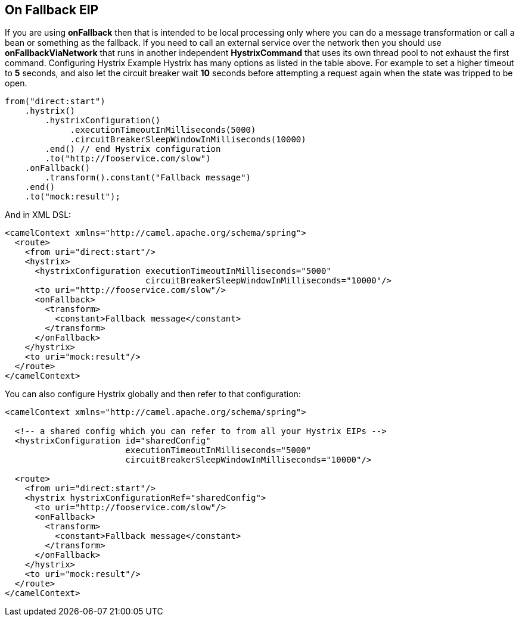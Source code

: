 [[onFallback-eip]]
== On Fallback EIP

If you are using *onFallback* then that is intended to be local processing only where you can do a message transformation or call a bean or something as the fallback. If you need to call an external service over the network then you should use *onFallbackViaNetwork* that runs in another independent *HystrixCommand* that uses its own thread pool to not exhaust the first command.
Configuring Hystrix Example
Hystrix has many options as listed in the table above. For example to set a higher timeout to *5* seconds, and also let the circuit breaker wait *10* seconds before attempting a request again when the state was tripped to be open.

[source,java]
----
from("direct:start")
    .hystrix()
        .hystrixConfiguration()
             .executionTimeoutInMilliseconds(5000)
             .circuitBreakerSleepWindowInMilliseconds(10000)
        .end() // end Hystrix configuration
        .to("http://fooservice.com/slow")
    .onFallback()
        .transform().constant("Fallback message")
    .end()
    .to("mock:result");
----

And in XML DSL:
[source,xml]
----
<camelContext xmlns="http://camel.apache.org/schema/spring">
  <route>
    <from uri="direct:start"/>
    <hystrix>
      <hystrixConfiguration executionTimeoutInMilliseconds="5000"
                            circuitBreakerSleepWindowInMilliseconds="10000"/>
      <to uri="http://fooservice.com/slow"/>
      <onFallback>
        <transform>
          <constant>Fallback message</constant>
        </transform>
      </onFallback>
    </hystrix>
    <to uri="mock:result"/>
  </route>
</camelContext>
----

You can also configure Hystrix globally and then refer to that configuration:

[source,xml]
----
<camelContext xmlns="http://camel.apache.org/schema/spring">

  <!-- a shared config which you can refer to from all your Hystrix EIPs -->
  <hystrixConfiguration id="sharedConfig"
                        executionTimeoutInMilliseconds="5000"
                        circuitBreakerSleepWindowInMilliseconds="10000"/>

  <route>
    <from uri="direct:start"/>
    <hystrix hystrixConfigurationRef="sharedConfig">
      <to uri="http://fooservice.com/slow"/>
      <onFallback>
        <transform>
          <constant>Fallback message</constant>
        </transform>
      </onFallback>
    </hystrix>
    <to uri="mock:result"/>
  </route>
</camelContext>
----